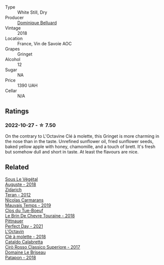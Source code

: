 #+attr_html: :class wine-main-image
[[file:/images/9d/e3da25-842b-4366-810b-a5584112ef0e/2022-10-28-12-59-15-CB045833-B973-4DA3-8C9B-F110A42C8F27-1-105-c@512.webp]]

- Type :: White Still, Dry
- Producer :: [[barberry:/producers/50ece513-2810-4d34-bd51-ef5586391687][Dominique Belluard]]
- Vintage :: 2018
- Location :: France, Vin de Savoie AOC
- Grapes :: Gringet
- Alcohol :: 12
- Sugar :: NA
- Price :: 1390 UAH
- Cellar :: N/A

** Ratings

*** 2022-10-27 - ☆ 7.50

On the contrary to L'Octavine Clé à molette, this Gringet is more charming in the nose than in the taste. Unrefined sunflower oil, fried sunflower seeds, baked yellow apple with honey, chamomille, and a touch of brett. It's fresh but somehow dull and short in taste. At least the flavours are nice.

** Related

#+begin_export html
<div class="flex-container">
  <a class="flex-item flex-item-left" href="/wines/05cba79e-1b1a-4498-8e2e-80edc30e678d.html">
    <img class="flex-bottle" src="/images/05/cba79e-1b1a-4498-8e2e-80edc30e678d/2022-10-28-13-01-58-9ADC84EF-FC07-486E-87C2-9D62466222AB-1-105-c@512.webp"></img>
    <section class="h">Sous Le Végétal</section>
    <section class="h text-bolder">Auguste - 2018</section>
  </a>

  <a class="flex-item flex-item-right" href="/wines/2654fa1a-5b72-4b93-a583-95c94224deba.html">
    <img class="flex-bottle" src="/images/26/54fa1a-5b72-4b93-a583-95c94224deba/2022-10-28-13-12-24-A00FEE98-34B1-41BB-AA05-301A8D54E5B2-1-105-c@512.webp"></img>
    <section class="h">Zidarich</section>
    <section class="h text-bolder">Teran - 2012</section>
  </a>

  <a class="flex-item flex-item-left" href="/wines/2ed14445-f42a-4213-8805-5fde9e011dcf.html">
    <img class="flex-bottle" src="/images/2e/d14445-f42a-4213-8805-5fde9e011dcf/2022-10-28-13-06-37-A7FCF3AD-D6D1-47E7-A120-7B976F062DC1-1-105-c@512.webp"></img>
    <section class="h">Nicolas Carmarans</section>
    <section class="h text-bolder">Mauvais Temps - 2019</section>
  </a>

  <a class="flex-item flex-item-right" href="/wines/697a50e3-196c-48c3-b531-f3879dd9b694.html">
    <img class="flex-bottle" src="/images/69/7a50e3-196c-48c3-b531-f3879dd9b694/2020-03-05-20-07-22-F7A711A0-2115-4078-8FD0-DAA018FDC1FB-1-105-c@512.webp"></img>
    <section class="h">Clos du Tue-Boeuf</section>
    <section class="h text-bolder">Le Brin De Chevre Touraine - 2018</section>
  </a>

  <a class="flex-item flex-item-left" href="/wines/9de8ffb2-0758-48cf-b43c-5ec7a2010661.html">
    <img class="flex-bottle" src="/images/9d/e8ffb2-0758-48cf-b43c-5ec7a2010661/2022-08-14-11-52-47-77D2A2F0-F519-437F-BE7C-3515F3D3E6F0-1-105-c@512.webp"></img>
    <section class="h">Pittnauer</section>
    <section class="h text-bolder">Perfect Day - 2021</section>
  </a>

  <a class="flex-item flex-item-right" href="/wines/b95bd411-5f4c-47b9-a460-302550f58594.html">
    <img class="flex-bottle" src="/images/b9/5bd411-5f4c-47b9-a460-302550f58594/2022-10-28-12-56-11-BEB70FA4-B98C-4CAC-9346-40FCC66D96BF-1-105-c@512.webp"></img>
    <section class="h">L'Octavin</section>
    <section class="h text-bolder">Clé à molette - 2018</section>
  </a>

  <a class="flex-item flex-item-left" href="/wines/e1619879-8376-4b01-ba2a-8bacc0ad01e2.html">
    <img class="flex-bottle" src="/images/e1/619879-8376-4b01-ba2a-8bacc0ad01e2/2022-10-28-13-08-58-154004E6-6825-4A32-AD1E-8A7A48A6470F-1-105-c@512.webp"></img>
    <section class="h">Cataldo Calabretta</section>
    <section class="h text-bolder">Cirò Rosso Classico Superiore - 2017</section>
  </a>

  <a class="flex-item flex-item-right" href="/wines/e6552fb9-5d4d-4b28-a5bd-86add75d2949.html">
    <img class="flex-bottle" src="/images/e6/552fb9-5d4d-4b28-a5bd-86add75d2949/2022-10-28-13-08-30-A0E81EE7-DC94-4B4A-9E06-1CA73F403353-1-105-c@512.webp"></img>
    <section class="h">Domaine Le Briseau</section>
    <section class="h text-bolder">Patapon - 2018</section>
  </a>

</div>
#+end_export
